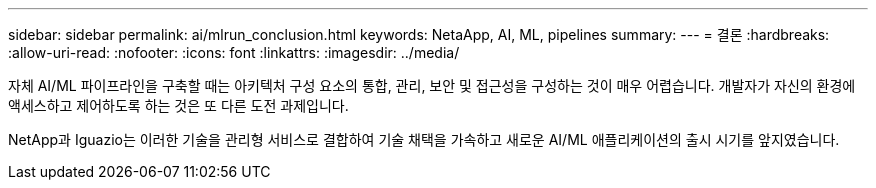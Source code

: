 ---
sidebar: sidebar 
permalink: ai/mlrun_conclusion.html 
keywords: NetaApp, AI, ML, pipelines 
summary:  
---
= 결론
:hardbreaks:
:allow-uri-read: 
:nofooter: 
:icons: font
:linkattrs: 
:imagesdir: ../media/


[role="lead"]
자체 AI/ML 파이프라인을 구축할 때는 아키텍처 구성 요소의 통합, 관리, 보안 및 접근성을 구성하는 것이 매우 어렵습니다. 개발자가 자신의 환경에 액세스하고 제어하도록 하는 것은 또 다른 도전 과제입니다.

NetApp과 Iguazio는 이러한 기술을 관리형 서비스로 결합하여 기술 채택을 가속하고 새로운 AI/ML 애플리케이션의 출시 시기를 앞지였습니다.
